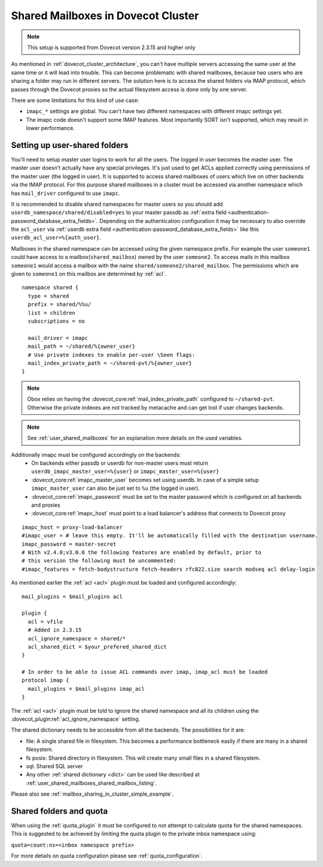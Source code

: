 .. _mailbox_sharing_in_cluster:

===================================
Shared Mailboxes in Dovecot Cluster
===================================

.. note:: This setup is supported from Dovecot version 2.3.15 and higher only

As mentioned in :ref:`dovecot_cluster_architecture`, you can't have
multiple servers accessing the same user at the same time
or it will lead into trouble. This can become problematic with shared
mailboxes, because two users who are sharing a folder may run in
different servers. The solution here is to access the shared folders via
IMAP protocol, which passes through the Dovecot proxies so the
actual filesystem access is done only by one server.

There are some limitations for this kind of use case:

-  ``imapc_*`` settings are global. You can't have two different namespaces
   with different imapc settings yet.

-  The imapc code doesn't support some IMAP features. Most importantly
   SORT isn't supported, which may result in lower performance.

.. image:: _static/imapc.png
   :alt: Accesses to shared mailboxes via imapc


Setting up user-shared folders
------------------------------

You'll need to setup master user logins to work for all the users. The
logged in user becomes the master user. The master user doesn't actually
have any special privileges. It's just used to get ACLs applied correctly
using permissions of the master user (the logged in user). It is supported
to access shared mailboxes of users which live on other backends via the IMAP
protocol. For this purpose shared mailboxes in a cluster must be accessed via
another namespace which has ``mail_driver`` configured to use ``imapc``.

It is recommended to disable shared namespaces for master users so you should
add ``userdb_namespace/shared/disabled=yes`` to your master passdb as
:ref:`extra field <authentication-password_database_extra_fields>`. Depending on
the authentication configuration it may be necessary to also override the ``acl_user``
via :ref:`userdb extra field <authentication-password_database_extra_fields>`
like this ``userdb_acl_user=%{auth_user}``.

Mailboxes in the shared namespace can be accessed using the given namespace
prefix. For example the user ``someone1`` could have access to a
mailbox(``shared_mailbox``) owned by the user ``someone2``. To access mails
in this mailbox ``someone1`` would access a mailbox with the name
``shared/someone2/shared_mailbox``. The permissions which are given to
``someone1`` on this mailbox are determined by :ref:`acl`.


::

   namespace shared {
     type = shared
     prefix = shared/%%u/
     list = children
     subscriptions = no

     mail_driver = imapc
     mail_path = ~/shared/%{owner_user}
     # Use private indexes to enable per-user \Seen flags:
     mail_index_private_path = ~/shared-pvt/%{owner_user}
   }

.. note:: Obox relies on having the :dovecot_core:ref:`mail_index_private_path`
          configured to ``~/shared-pvt``.
          Otherwise the private indexes are not tracked by metacache and can
          get lost if user changes backends.

.. note:: See :ref:`user_shared_mailboxes` for an explanation more details on the used variables.

Additionally imapc must be configured accordingly on the backends:
 * On backends either passdb or userdb for non-master users must return
   ``userdb_imapc_master_user=%{user}`` or ``imapc_master_user=%{user}``
 * :dovecot_core:ref:`imapc_master_user` becomes set using userdb. In case of
   a simple setup ``imapc_master_user`` can also be just set to ``%u``
   (the logged in user).
 * :dovecot_core:ref:`imapc_password` must be set to the master password which
   is configured on all backends and proxies
 * :dovecot_core:ref:`imapc_host` must point to a load balancer's address that
   connects to Dovecot proxy

.. dovecotchanged:: 2.4.0,3.0.0 Some selected IMAPC features are auto-enabled
                    by default. Please refer to :dovecot_core:ref:`imapc_features`
                    for description on individual flags. Prior to this version
                    you must enable at least the following features:
                    ``fetch-bodystructure fetch-headers rfc822.size search modseq acl delay-login``

::

   imapc_host = proxy-load-balancer
   #imapc_user = # leave this empty. It'll be automatically filled with the destination username.
   imapc_password = master-secret
   # With v2.4.0;v3.0.0 the following features are enabled by default, prior to
   # this version the following must be uncommented:
   #imapc_features = fetch-bodystructure fetch-headers rfc822.size search modseq acl delay-login


As mentioned earlier the :ref:`acl <acl>` plugin must be loaded and configured
accordingly:

::

    mail_plugins = $mail_plugins acl

    plugin {
      acl = vfile
      # Added in 2.3.15
      acl_ignore_namespace = shared/*
      acl_shared_dict = $your_prefered_shared_dict
    }

    # In order to be able to issue ACL commands over imap, imap_acl must be loaded
    protocol imap {
      mail_plugins = $mail_plugins imap_acl
    }


The :ref:`acl <acl>` plugin must be told to ignore the shared namespace and all
its children using the :dovecot_plugin:ref:`acl_ignore_namespace` setting.

The shared dictionary needs to be accessible from all the backends. The
possibilities for it are:

-  file: A single shared file in filesystem. This becomes a performance
   bottleneck easily if there are many in a shared filesystem.

-  fs posix: Shared directory in filesystem. This will create many small
   files in a shared filesystem.

-  sql: Shared SQL server

-  Any other :ref:`shared dictionary <dict>` can be used like described at
   :ref:`user_shared_mailboxes_shared_mailbox_listing`.

Please also see :ref:`mailbox_sharing_in_cluster_simple_example`.

Shared folders and quota
------------------------

When using the :ref:`quota_plugin` it must be configured to not attempt to
calculate quota for the shared namespaces. This is suggested to be achieved by
limiting the quota plugin to the private inbox namespace using:

``quota=count:ns=<inbox namespace prefix>``

For more details on quota configuration please see :ref:`quota_configuration`.
